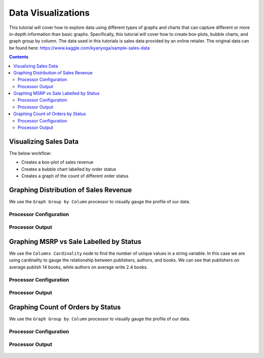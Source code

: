 Data Visualizations
================

This tutorial will cover how to explore data using different types of graphs and charts that can capture different or more in-depth information than basic graphs. Specifically, this tutorial will cover how to create box-plots, bubble charts, and graph group by column. The data used in this tutorials is sales data provided by an online retailer. The original data can be found here: https://www.kaggle.com/kyanyoga/sample-sales-data

.. contents::
   :depth: 2



Visualizing Sales Data
-------------------------

The below workflow: 

* Creates a box-plot of sales revenue
* Creates a bubble chart labelled by order status
* Creates a graph of the count of different order status


.. figure:: ../../_assets/tutorials/data-exploration/visualizations/Overview.PNG
   :alt: books-recommendations
   :width: 90%
   

Graphing Distribution of Sales Revenue
-----------------------------------

We use the ``Graph Group by Column`` processor to visually gauge the profile of our data. 

Processor Configuration
^^^^^^^^^^^^^^^^^^^^^^^^^

.. figure:: ../../_assets/tutorials/data-exploration/visualizations/Boxplot_Config.PNG
   :alt: titanic-data-cleaning
   :width: 90%

   
Processor Output
^^^^^^^^^^^^^^^^^

.. figure:: ../../_assets/tutorials/data-exploration/visualizations/Boxplot_Output.PNG
   :alt: titanic-data-cleaning
   :width: 90%

   
Graphing MSRP vs Sale Labelled by Status
-----------------------

We use the ``Columns Cardinality`` node to find the number of unique values in a string variable. In this case we are using cardinality to gauge the relationship between publishers, authors, and books. We can see that publishers on average publish 14 books, while authors on average write 2.4 books. 

Processor Configuration
^^^^^^^^^^^^^^^^^^^^^^^^^

.. figure:: ../../_assets/tutorials/data-exploration/visualizations/Bubble_Config.PNG
   :alt: titanic-data-cleaning
   :width: 90%

   
Processor Output
^^^^^^^^^^^^^^^^^

.. figure:: ../../_assets/tutorials/data-exploration/visualizations/Bubble_Output.PNG
   :alt: titanic-data-cleaning
   :width: 90%



Graphing Count of Orders by Status
------------------------

We use the ``Graph Group by Column`` processor to visually gauge the profile of our data. 

Processor Configuration
^^^^^^^^^^^^^^^^^^^^^^^^^

.. figure:: ../../_assets/tutorials/data-exploration/visualizations/Graph_Group_Config.PNG
   :alt: titanic-data-cleaning
   :width: 90%

   
Processor Output
^^^^^^^^^^^^^^^^^

.. figure:: ../../_assets/tutorials/data-exploration/visualizations/Graph_Group_Output.PNG
   :alt: titanic-data-cleaning
   :width: 90%

  
